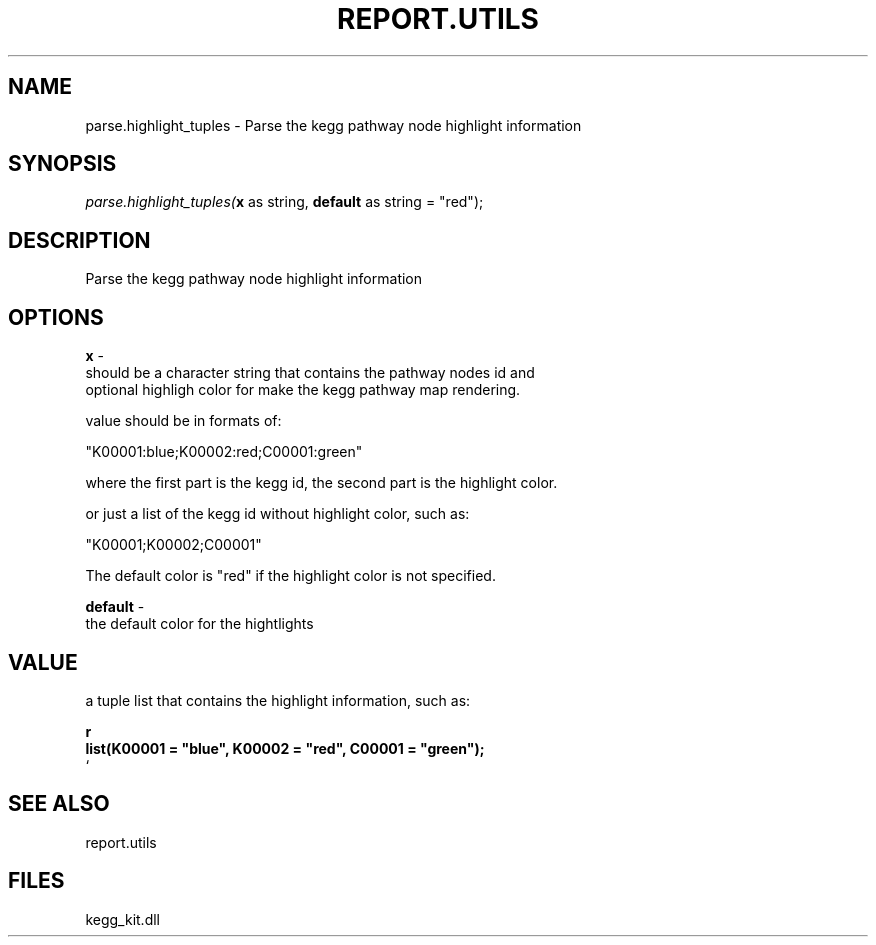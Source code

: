 .\" man page create by R# package system.
.TH REPORT.UTILS 1 2000-Jan "parse.highlight_tuples" "parse.highlight_tuples"
.SH NAME
parse.highlight_tuples \- Parse the kegg pathway node highlight information
.SH SYNOPSIS
\fIparse.highlight_tuples(\fBx\fR as string, 
\fBdefault\fR as string = "red");\fR
.SH DESCRIPTION
.PP
Parse the kegg pathway node highlight information
.PP
.SH OPTIONS
.PP
\fBx\fB \fR\- 
 should be a character string that contains the pathway nodes id and 
 optional highligh color for make the kegg pathway map rendering.
 
 value should be in formats of:
 
     "K00001:blue;K00002:red;C00001:green"
 
 where the first part is the kegg id, the second part is the highlight color.
 
 or just a list of the kegg id without highlight color, such as:
 
     "K00001;K00002;C00001"
 
 The default color is "red" if the highlight color is not specified.
. 
.PP
.PP
\fBdefault\fB \fR\- 
 the default color for the hightlights
. 
.PP
.SH VALUE
.PP
a tuple list that contains the highlight information, such as:
 
 \fBr
 list(K00001 = "blue", K00002 = "red", C00001 = "green");
 \fR`
.PP
.SH SEE ALSO
report.utils
.SH FILES
.PP
kegg_kit.dll
.PP
